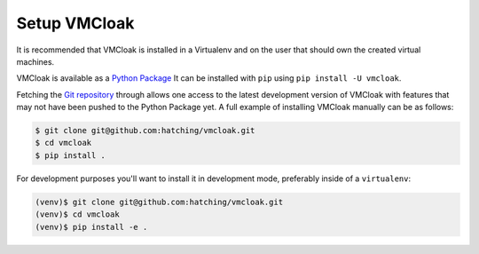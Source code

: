 Setup VMCloak
=============

It is recommended that VMCloak is installed in a Virtualenv and on the user
that should own the created virtual machines.

VMCloak is available as a `Python Package <https://pypi.python.org/pypi/vmcloak>`_
It can be installed with ``pip`` using ``pip install -U vmcloak``.


Fetching the `Git repository <https://github.com/hatching/vmcloak>`_  through allows one access to the latest
development version of VMCloak with features that may not have been pushed to
the Python Package yet. A full example of installing VMCloak manually can be
as follows:

.. code-block:: bash

    $ git clone git@github.com:hatching/vmcloak.git
    $ cd vmcloak
    $ pip install .

For development purposes you'll want to install it in development mode,
preferably inside of a ``virtualenv``:

.. code-block:: bash

    (venv)$ git clone git@github.com:hatching/vmcloak.git
    (venv)$ cd vmcloak
    (venv)$ pip install -e .
